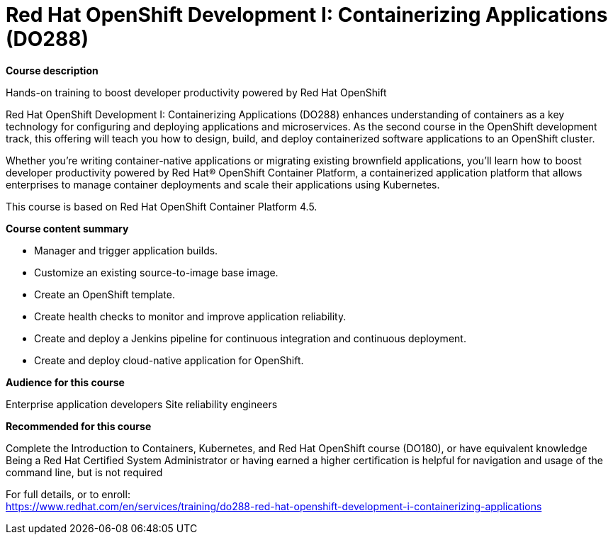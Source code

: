 = Red Hat OpenShift Development I: Containerizing Applications (DO288)



*Course description*

Hands-on training to boost developer productivity powered by Red Hat OpenShift

Red Hat OpenShift Development I: Containerizing Applications (DO288) enhances understanding of containers as a key technology for configuring and deploying applications and microservices. As the second course in the OpenShift development track, this offering will teach you how to design, build, and deploy containerized software applications to an OpenShift cluster.

Whether you’re writing container-native applications or migrating existing brownfield applications, you’ll learn how to boost developer productivity powered by Red Hat(R) OpenShift Container Platform, a containerized application platform that allows enterprises to manage container deployments and scale their applications using Kubernetes.

This course is based on Red Hat OpenShift Container Platform 4.5.

*Course content summary*


* Manager and trigger application builds.
* Customize an existing source-to-image base image.
* Create an OpenShift template.
* Create health checks to monitor and improve application reliability.
* Create and deploy a Jenkins pipeline for continuous integration and continuous deployment.
* Create and deploy cloud-native application for OpenShift.


*Audience for this course*


Enterprise application developers
Site reliability engineers


*Recommended for this course*



Complete the Introduction to Containers, Kubernetes, and Red Hat  OpenShift course (DO180), or have equivalent knowledge
Being a Red Hat Certified System Administrator or having earned a higher certification is helpful for navigation and usage of the command line, but is not required




For full details, or to enroll: +
https://www.redhat.com/en/services/training/do288-red-hat-openshift-development-i-containerizing-applications
